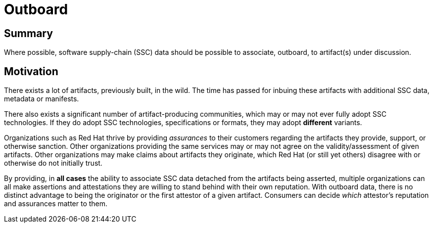 # Outboard

## Summary

Where possible, software supply-chain (SSC) data should be possible to associate, outboard, to artifact(s) under discussion.

## Motivation

There exists a lot of artifacts, previously built, in the wild.
The time has passed for inbuing these artifacts with additional SSC data, metadata or manifests.

There also exists a significant number of artifact-producing communities, which may or may not ever fully adopt SSC technologies.
If they do adopt SSC technologies, specifications or formats, they may adopt *different* variants.

Organizations such as Red Hat thrive by providing _assurances_ to their customers regarding the artifacts they provide, support, or otherwise sanction.
Other organizations providing the same services may or may not agree on the validity/assessment of given artifacts.
Other organizations may make claims about artifacts they originate, which Red Hat (or still yet others) disagree with or otherwise do not initially trust.

By providing, in *all cases* the ability to associate SSC data detached from the artifacts being asserted, multiple organizations can all make assertions and attestations they are willing to stand behind with their own reputation.
With outboard data, there is no distinct advantage to being the originator or the first attestor of a given artifact.
Consumers can decide _which_ attestor's reputation and assurances matter to them.
